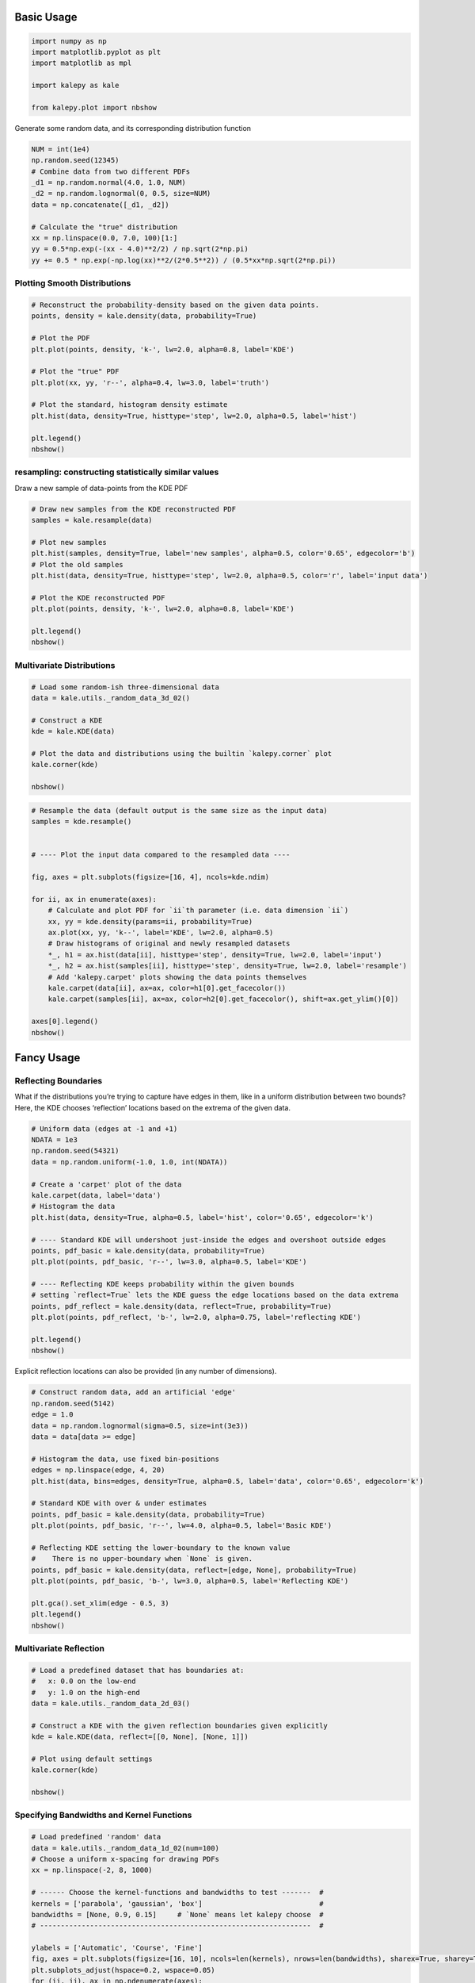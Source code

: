 
Basic Usage
===========

.. code:: ipython3

    import numpy as np
    import matplotlib.pyplot as plt
    import matplotlib as mpl
    
    import kalepy as kale
    
    from kalepy.plot import nbshow

Generate some random data, and its corresponding distribution function

.. code:: ipython3

    NUM = int(1e4)
    np.random.seed(12345)
    # Combine data from two different PDFs
    _d1 = np.random.normal(4.0, 1.0, NUM)
    _d2 = np.random.lognormal(0, 0.5, size=NUM)
    data = np.concatenate([_d1, _d2])
    
    # Calculate the "true" distribution
    xx = np.linspace(0.0, 7.0, 100)[1:]
    yy = 0.5*np.exp(-(xx - 4.0)**2/2) / np.sqrt(2*np.pi)
    yy += 0.5 * np.exp(-np.log(xx)**2/(2*0.5**2)) / (0.5*xx*np.sqrt(2*np.pi))

Plotting Smooth Distributions
~~~~~~~~~~~~~~~~~~~~~~~~~~~~~

.. code:: ipython3

    # Reconstruct the probability-density based on the given data points.
    points, density = kale.density(data, probability=True)
    
    # Plot the PDF
    plt.plot(points, density, 'k-', lw=2.0, alpha=0.8, label='KDE')
    
    # Plot the "true" PDF
    plt.plot(xx, yy, 'r--', alpha=0.4, lw=3.0, label='truth')
    
    # Plot the standard, histogram density estimate
    plt.hist(data, density=True, histtype='step', lw=2.0, alpha=0.5, label='hist')
    
    plt.legend()
    nbshow()



.. image:: https://raw.githubusercontent.com/lzkelley/kalepy/test/docs/media/demo_kde_files/demo_kde_8_0.png


resampling: constructing statistically similar values
~~~~~~~~~~~~~~~~~~~~~~~~~~~~~~~~~~~~~~~~~~~~~~~~~~~~~

Draw a new sample of data-points from the KDE PDF

.. code:: ipython3

    # Draw new samples from the KDE reconstructed PDF
    samples = kale.resample(data)
    
    # Plot new samples
    plt.hist(samples, density=True, label='new samples', alpha=0.5, color='0.65', edgecolor='b')
    # Plot the old samples
    plt.hist(data, density=True, histtype='step', lw=2.0, alpha=0.5, color='r', label='input data')
    
    # Plot the KDE reconstructed PDF
    plt.plot(points, density, 'k-', lw=2.0, alpha=0.8, label='KDE')
    
    plt.legend()
    nbshow()



.. image:: https://raw.githubusercontent.com/lzkelley/kalepy/test/docs/media/demo_kde_files/demo_kde_11_0.png


Multivariate Distributions
~~~~~~~~~~~~~~~~~~~~~~~~~~

.. code:: ipython3

    # Load some random-ish three-dimensional data
    data = kale.utils._random_data_3d_02()
    
    # Construct a KDE
    kde = kale.KDE(data)
    
    # Plot the data and distributions using the builtin `kalepy.corner` plot
    kale.corner(kde)
    
    nbshow()



.. image:: https://raw.githubusercontent.com/lzkelley/kalepy/test/docs/media/demo_kde_files/demo_kde_13_0.png


.. code:: ipython3

    # Resample the data (default output is the same size as the input data)
    samples = kde.resample()
    
    
    # ---- Plot the input data compared to the resampled data ----
    
    fig, axes = plt.subplots(figsize=[16, 4], ncols=kde.ndim)
    
    for ii, ax in enumerate(axes):
        # Calculate and plot PDF for `ii`th parameter (i.e. data dimension `ii`)
        xx, yy = kde.density(params=ii, probability=True)
        ax.plot(xx, yy, 'k--', label='KDE', lw=2.0, alpha=0.5)
        # Draw histograms of original and newly resampled datasets
        *_, h1 = ax.hist(data[ii], histtype='step', density=True, lw=2.0, label='input')
        *_, h2 = ax.hist(samples[ii], histtype='step', density=True, lw=2.0, label='resample')
        # Add 'kalepy.carpet' plots showing the data points themselves
        kale.carpet(data[ii], ax=ax, color=h1[0].get_facecolor())
        kale.carpet(samples[ii], ax=ax, color=h2[0].get_facecolor(), shift=ax.get_ylim()[0])
    
    axes[0].legend()
    nbshow()



.. image:: https://raw.githubusercontent.com/lzkelley/kalepy/test/docs/media/demo_kde_files/demo_kde_14_0.png


Fancy Usage
===========

Reflecting Boundaries
~~~~~~~~~~~~~~~~~~~~~

What if the distributions you’re trying to capture have edges in them,
like in a uniform distribution between two bounds? Here, the KDE chooses
‘reflection’ locations based on the extrema of the given data.

.. code:: ipython3

    # Uniform data (edges at -1 and +1)
    NDATA = 1e3
    np.random.seed(54321)
    data = np.random.uniform(-1.0, 1.0, int(NDATA))
    
    # Create a 'carpet' plot of the data
    kale.carpet(data, label='data')
    # Histogram the data
    plt.hist(data, density=True, alpha=0.5, label='hist', color='0.65', edgecolor='k')
    
    # ---- Standard KDE will undershoot just-inside the edges and overshoot outside edges
    points, pdf_basic = kale.density(data, probability=True)
    plt.plot(points, pdf_basic, 'r--', lw=3.0, alpha=0.5, label='KDE')
    
    # ---- Reflecting KDE keeps probability within the given bounds
    # setting `reflect=True` lets the KDE guess the edge locations based on the data extrema
    points, pdf_reflect = kale.density(data, reflect=True, probability=True)
    plt.plot(points, pdf_reflect, 'b-', lw=2.0, alpha=0.75, label='reflecting KDE')
    
    plt.legend()
    nbshow()



.. image:: https://raw.githubusercontent.com/lzkelley/kalepy/test/docs/media/demo_kde_files/demo_kde_18_0.png


Explicit reflection locations can also be provided (in any number of
dimensions).

.. code:: ipython3

    # Construct random data, add an artificial 'edge'
    np.random.seed(5142)
    edge = 1.0
    data = np.random.lognormal(sigma=0.5, size=int(3e3))
    data = data[data >= edge]
    
    # Histogram the data, use fixed bin-positions
    edges = np.linspace(edge, 4, 20)
    plt.hist(data, bins=edges, density=True, alpha=0.5, label='data', color='0.65', edgecolor='k')
    
    # Standard KDE with over & under estimates
    points, pdf_basic = kale.density(data, probability=True)
    plt.plot(points, pdf_basic, 'r--', lw=4.0, alpha=0.5, label='Basic KDE')
    
    # Reflecting KDE setting the lower-boundary to the known value
    #    There is no upper-boundary when `None` is given.
    points, pdf_basic = kale.density(data, reflect=[edge, None], probability=True)
    plt.plot(points, pdf_basic, 'b-', lw=3.0, alpha=0.5, label='Reflecting KDE')
    
    plt.gca().set_xlim(edge - 0.5, 3)
    plt.legend()
    nbshow()



.. image:: https://raw.githubusercontent.com/lzkelley/kalepy/test/docs/media/demo_kde_files/demo_kde_20_0.png


Multivariate Reflection
~~~~~~~~~~~~~~~~~~~~~~~

.. code:: ipython3

    # Load a predefined dataset that has boundaries at:
    #   x: 0.0 on the low-end
    #   y: 1.0 on the high-end
    data = kale.utils._random_data_2d_03()
    
    # Construct a KDE with the given reflection boundaries given explicitly
    kde = kale.KDE(data, reflect=[[0, None], [None, 1]])
    
    # Plot using default settings
    kale.corner(kde)
    
    nbshow()



.. image:: https://raw.githubusercontent.com/lzkelley/kalepy/test/docs/media/demo_kde_files/demo_kde_22_0.png


Specifying Bandwidths and Kernel Functions
~~~~~~~~~~~~~~~~~~~~~~~~~~~~~~~~~~~~~~~~~~

.. code:: ipython3

    # Load predefined 'random' data
    data = kale.utils._random_data_1d_02(num=100)
    # Choose a uniform x-spacing for drawing PDFs
    xx = np.linspace(-2, 8, 1000)
    
    # ------ Choose the kernel-functions and bandwidths to test -------  #
    kernels = ['parabola', 'gaussian', 'box']                            #
    bandwidths = [None, 0.9, 0.15]     # `None` means let kalepy choose  #
    # -----------------------------------------------------------------  #
    
    ylabels = ['Automatic', 'Course', 'Fine']
    fig, axes = plt.subplots(figsize=[16, 10], ncols=len(kernels), nrows=len(bandwidths), sharex=True, sharey=True)
    plt.subplots_adjust(hspace=0.2, wspace=0.05)
    for (ii, jj), ax in np.ndenumerate(axes):
        
        # ---- Construct KDE using particular kernel-function and bandwidth ---- #
        kern = kernels[jj]                                                       # 
        bw = bandwidths[ii]                                                      #
        kde = kale.KDE(data, kernel=kern, bandwidth=bw)                          #
        # ---------------------------------------------------------------------- #
        
        # If bandwidth was set to `None`, then the KDE will choose the 'optimal' value
        if bw is None:
            bw = kde.bandwidth[0, 0]
            
        ax.set_title('{} (bw={:.3f})'.format(kern, bw))
        if jj == 0:
            ax.set_ylabel(ylabels[ii])
    
        # plot the KDE
        ax.plot(*kde.pdf(points=xx), color='r')
        # plot histogram of the data (same for all panels)
        ax.hist(data, bins='auto', color='b', alpha=0.2, density=True)
        # plot  carpet   of the data (same for all panels)
        kale.carpet(data, ax=ax, color='b')
        
    ax.set(xlim=[-2, 5], ylim=[-0.2, 0.6])
    nbshow()



.. image:: https://raw.githubusercontent.com/lzkelley/kalepy/test/docs/media/demo_kde_files/demo_kde_24_0.png


Resampling
----------

Using different data ``weights``
~~~~~~~~~~~~~~~~~~~~~~~~~~~~~~~~

.. code:: ipython3

    # Load some random data (and the 'true' PDF, for comparison)
    data, truth = kale.utils._random_data_1d_01()
    
    # ---- Resample the same data, using different weightings ---- #
    resamp_uni = kale.resample(data, size=1000)                       # 
    resamp_sqr  = kale.resample(data, weights=data**2, size=1000)      #
    resamp_inv = kale.resample(data, weights=data**-1, size=1000)     #
    # ------------------------------------------------------------ # 
    
    
    # ---- Plot different distributions ----
    
    # Setup plotting parameters
    kw = dict(density=True, histtype='step', lw=2.0, alpha=0.75, bins='auto')
    
    xx, yy = truth
    samples = [resamp_inv, resamp_uni, resamp_sqr]
    yvals = [yy/xx, yy, yy*xx**2/10]
    labels = [r'$\propto X^{-1}$', r'$\propto 1$', r'$\propto X^2$']
    
    plt.figure(figsize=[10, 5])
    
    for ii, (res, yy, lab) in enumerate(zip(samples, yvals, labels)):
        hh, = plt.plot(xx, yy, ls='--', alpha=0.5, lw=2.0)
        col = hh.get_color()
        kale.carpet(res, color=col, shift=-0.1*ii)
        plt.hist(res, color=col, label=lab, **kw)
    
    plt.gca().set(xlim=[-0.5, 6.5])
    # Add legend
    plt.legend()
    # display the figure if this is a notebook
    nbshow()



.. image:: https://raw.githubusercontent.com/lzkelley/kalepy/test/docs/media/demo_kde_files/demo_kde_27_0.png


Resampling while ‘keeping’ certain parameters/dimensions
~~~~~~~~~~~~~~~~~~~~~~~~~~~~~~~~~~~~~~~~~~~~~~~~~~~~~~~~

.. code:: ipython3

    # Construct covariant 2D dataset where the 0th parameter takes on discrete values
    xx = np.random.randint(2, 7, 1000)
    yy = np.random.normal(4, 2, xx.size) + xx**(3/2)
    data = [xx, yy]
    
    # 2D plotting settings: disable the 2D histogram & disable masking of dense scatter-points
    dist2d = dict(hist=False, mask_dense=False)
    
    # Draw a corner plot 
    kale.corner(data, dist2d=dist2d)
    
    nbshow()



.. image:: https://raw.githubusercontent.com/lzkelley/kalepy/test/docs/media/demo_kde_files/demo_kde_29_0.png


A standard KDE resampling will smooth out the discrete variables,
creating a smooth(er) distribution. Using the ``keep`` parameter, we can
choose to resample from the actual data values of that parameter instead
of resampling with ‘smoothing’ based on the KDE.

.. code:: ipython3

    kde = kale.KDE(data)
    
    # ---- Resample the data both normally, and 'keep'ing the 0th parameter values ---- #
    resamp_stnd = kde.resample()                                                        #
    resamp_keep = kde.resample(keep=0)                                                  #
    # --------------------------------------------------------------------------------- #
    
    corner = kale.Corner(2)
    dist2d['median'] = False    # disable median 'cross-hairs'
    h1 = corner.plot(resamp_stnd, dist2d=dist2d)
    h2 = corner.plot(resamp_keep, dist2d=dist2d)
    
    corner.legend([h1, h2], ['Standard', "'keep'"])
    nbshow()



.. image:: https://raw.githubusercontent.com/lzkelley/kalepy/test/docs/media/demo_kde_files/demo_kde_31_0.png

